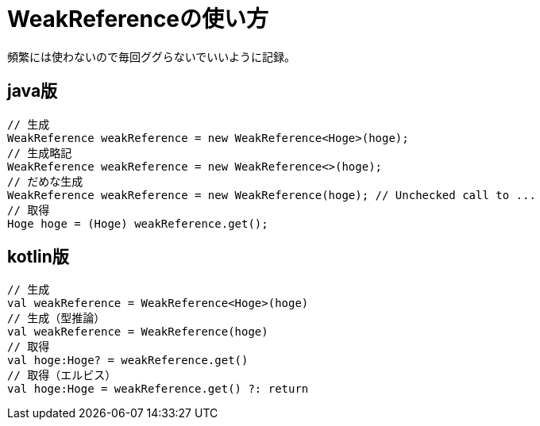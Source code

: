= WeakReferenceの使い方
頻繁には使わないので毎回ググらないでいいように記録。

== java版
[source,java]
----
// 生成
WeakReference weakReference = new WeakReference<Hoge>(hoge);
// 生成略記
WeakReference weakReference = new WeakReference<>(hoge);
// だめな生成
WeakReference weakReference = new WeakReference(hoge); // Unchecked call to ...
// 取得
Hoge hoge = (Hoge) weakReference.get();
----

== kotlin版
[source,kotlin]
----
// 生成
val weakReference = WeakReference<Hoge>(hoge)
// 生成（型推論）
val weakReference = WeakReference(hoge)
// 取得
val hoge:Hoge? = weakReference.get()
// 取得（エルビス）
val hoge:Hoge = weakReference.get() ?: return
----